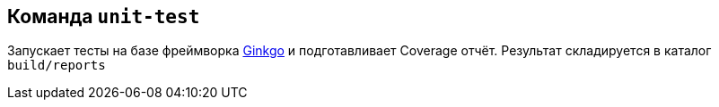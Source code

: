 == Команда `unit-test`

Запускает тесты на базе фреймворка https://onsi.github.io/ginkgo/[Ginkgo] и подготавливает Coverage отчёт. Результат складируется в каталог `build/reports`
